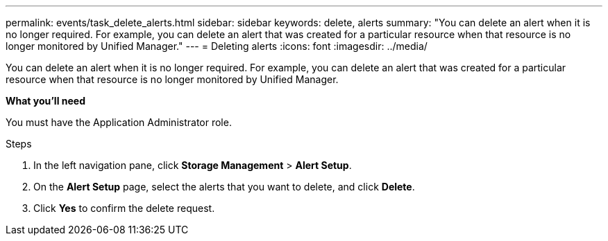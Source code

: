 ---
permalink: events/task_delete_alerts.html
sidebar: sidebar
keywords: delete, alerts
summary: "You can delete an alert when it is no longer required. For example, you can delete an alert that was created for a particular resource when that resource is no longer monitored by Unified Manager."
---
= Deleting alerts
:icons: font
:imagesdir: ../media/

[.lead]
You can delete an alert when it is no longer required. For example, you can delete an alert that was created for a particular resource when that resource is no longer monitored by Unified Manager.

*What you'll need*

You must have the Application Administrator role.

.Steps

. In the left navigation pane, click *Storage Management* > *Alert Setup*.
. On the *Alert Setup* page, select the alerts that you want to delete, and click *Delete*.
. Click *Yes* to confirm the delete request.
